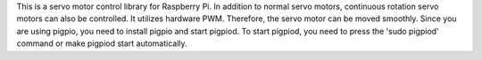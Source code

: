 This is a servo motor control library for Raspberry Pi. In addition to normal servo motors, continuous rotation servo motors can also be controlled. It utilizes hardware PWM. Therefore, the servo motor can be moved smoothly. Since you are using pigpio, you need to install pigpio and start pigpiod. To start pigpiod, you need to press the 'sudo pigpiod' command or make pigpiod start automatically.
